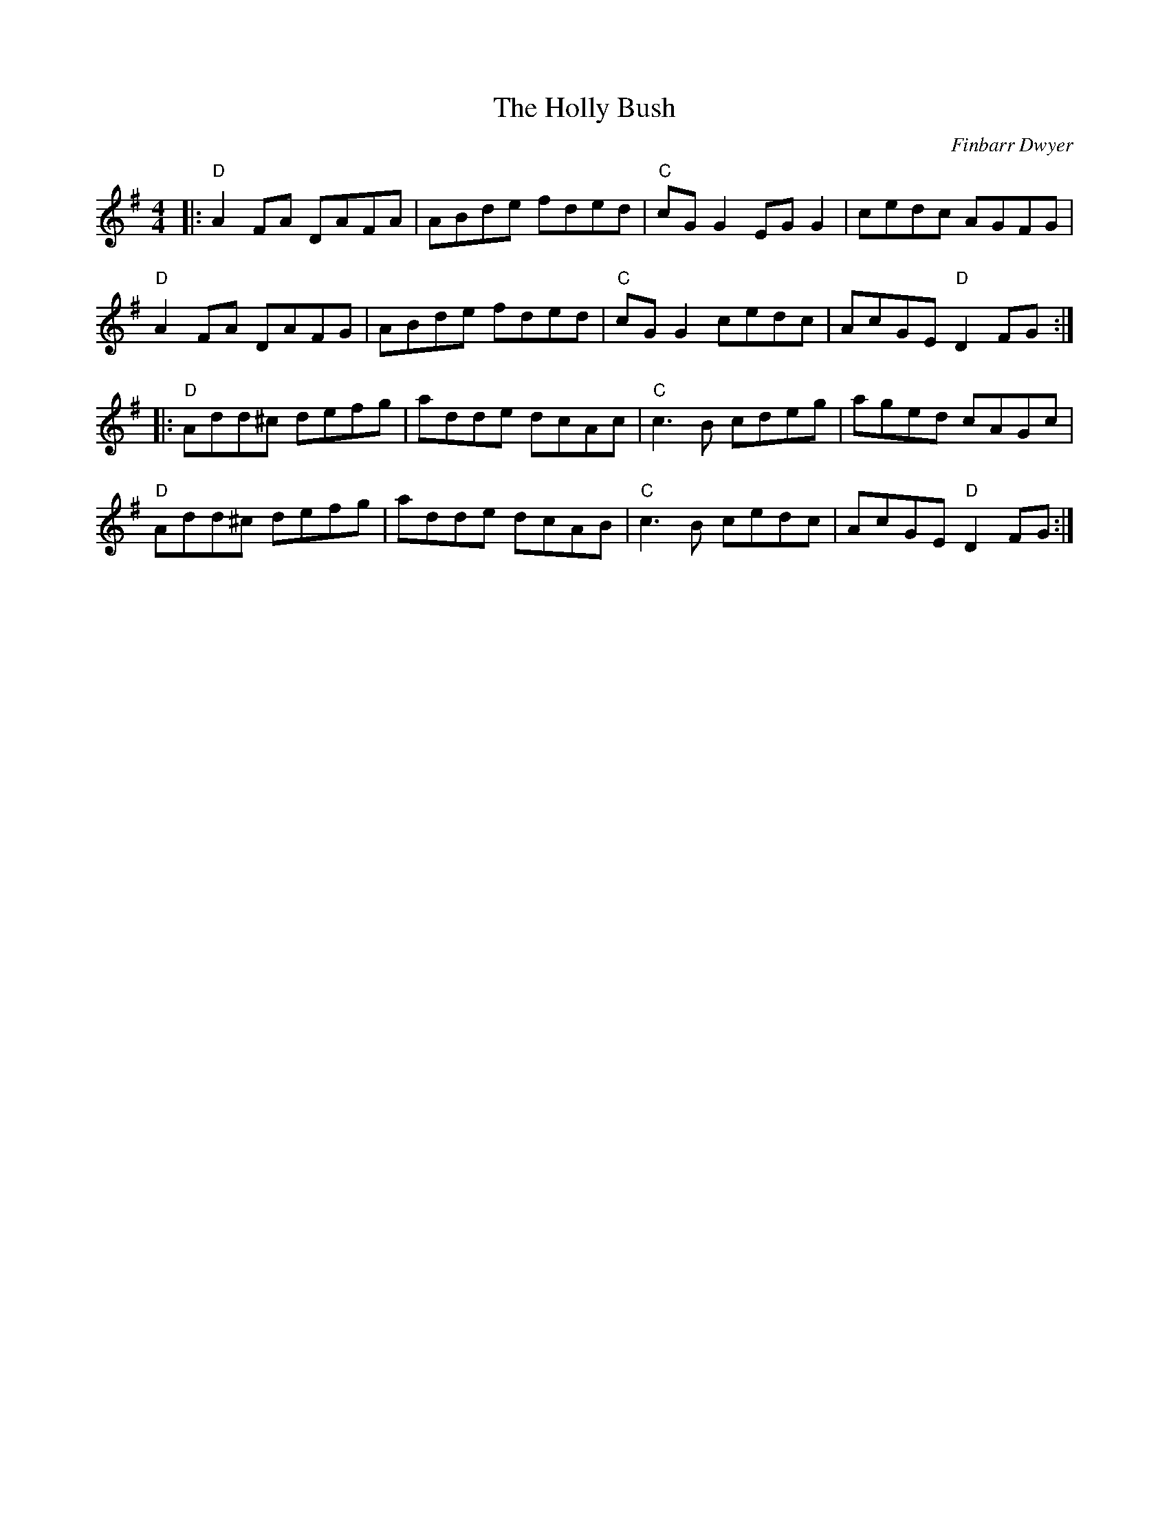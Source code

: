 X: 0
T: The Holly Bush
C: Finbarr Dwyer
R: reel
M: 4/4
L: 1/8
K: Dmix
|:"D"A2FA DAFA|ABde fded|"C"cGG2 EGG2|cedc AGFG|
"D"A2FA DAFG|ABde fded|"C"cGG2 cedc|AcGE "D"D2FG:|
|:"D"Add^c defg|adde dcAc|"C"c3B cdeg|aged cAGc|
"D"Add^c defg|adde dcAB|"C"c3B cedc|AcGE "D"D2FG:| 